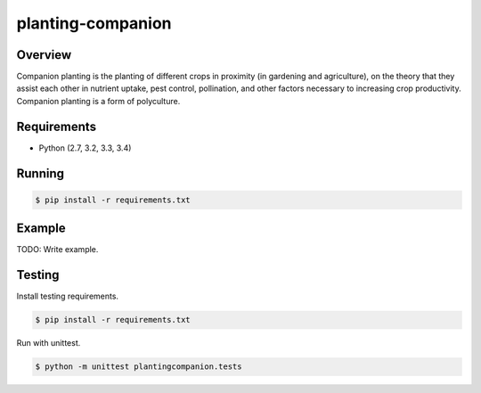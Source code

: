 planting-companion
======================================

|build-status-image| |pypi-version|

Overview
--------

Companion planting is the planting of different crops in proximity (in gardening and agriculture), on the theory that they assist each other in nutrient uptake, pest control, pollination, and other factors necessary to increasing crop productivity. Companion planting is a form of polyculture.

Requirements
------------

-  Python (2.7, 3.2, 3.3, 3.4)

Running
-------

.. code:: bash

    $ pip install -r requirements.txt

Example
-------

TODO: Write example.

Testing
-------

Install testing requirements.

.. code:: bash

    $ pip install -r requirements.txt

Run with unittest.

.. code:: bash

    $ python -m unittest plantingcompanion.tests

.. |build-status-image| image:: https://secure.travis-ci.org/luperbot/planting-companion.svg?branch=master
   :target: http://travis-ci.org/luperbot/planting-companion?branch=master
.. |pypi-version| image:: https://img.shields.io/pypi/v/planting-companion.svg
   :target: https://pypi.python.org/pypi/planting-companion

